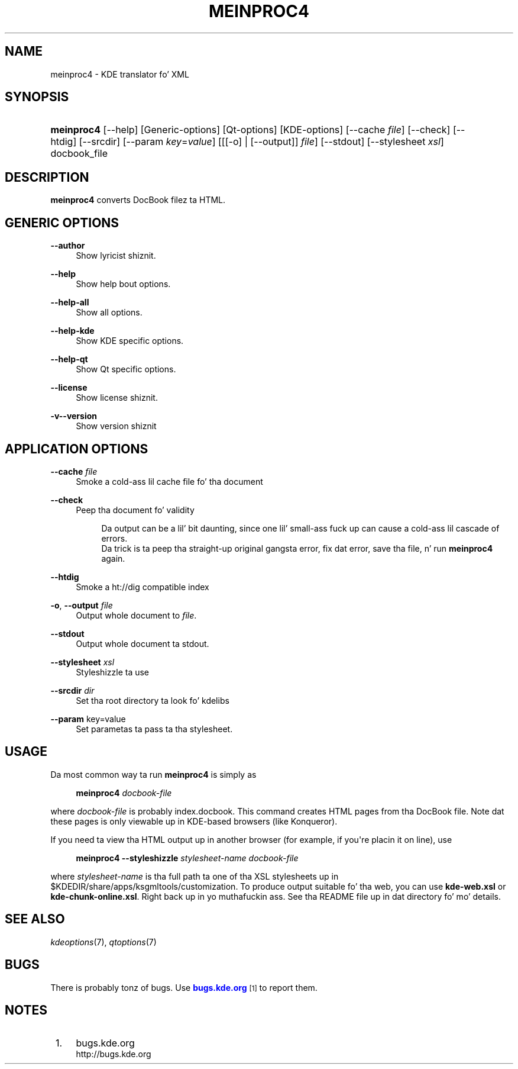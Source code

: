 '\" t
.\"     Title: \fBmeinproc4\fR
.\"    Author: [FIXME: author] [see http://docbook.sf.net/el/author]
.\" Generator: DocBook XSL Stylesheets v1.78.1 <http://docbook.sf.net/>
.\"      Date: 2008-10-03
.\"    Manual: KDE Userz Manual
.\"    Source: 0.01.01
.\"  Language: Gangsta
.\"
.TH "\FBMEINPROC4\FR" "8" "2008\-10\-03" "0.01.01" "KDE Userz Manual"
.\" -----------------------------------------------------------------
.\" * Define some portabilitizzle stuff
.\" -----------------------------------------------------------------
.\" ~~~~~~~~~~~~~~~~~~~~~~~~~~~~~~~~~~~~~~~~~~~~~~~~~~~~~~~~~~~~~~~~~
.\" http://bugs.debian.org/507673
.\" http://lists.gnu.org/archive/html/groff/2009-02/msg00013.html
.\" ~~~~~~~~~~~~~~~~~~~~~~~~~~~~~~~~~~~~~~~~~~~~~~~~~~~~~~~~~~~~~~~~~
.ie \n(.g .ds Aq \(aq
.el       .ds Aq '
.\" -----------------------------------------------------------------
.\" * set default formatting
.\" -----------------------------------------------------------------
.\" disable hyphenation
.nh
.\" disable justification (adjust text ta left margin only)
.ad l
.\" -----------------------------------------------------------------
.\" * MAIN CONTENT STARTS HERE *
.\" -----------------------------------------------------------------
.SH "NAME"
meinproc4 \- KDE translator fo' XML
.SH "SYNOPSIS"
.HP \w'\fBmeinproc4\fR\ 'u
\fBmeinproc4\fR [\-\-help] [Generic\-options] [Qt\-options] [KDE\-options] [\-\-cache\fI\ file\fR] [\-\-check] [\-\-htdig] [\-\-srcdir] [\-\-param\ \fIkey\fR=\fIvalue\fR] [[[\-o] | [\-\-output]]\fI file\fR] [\-\-stdout] [\-\-stylesheet\fI\ xsl\fR] docbook_file
.SH "DESCRIPTION"
.PP
\fBmeinproc4\fR
converts DocBook filez ta HTML\&.
.SH "GENERIC OPTIONS"
.PP
.PP
\fB\-\-author\fR
.RS 4
Show lyricist shiznit\&.
.RE
.PP
\fB\-\-help\fR
.RS 4
Show help bout options\&.
.RE
.PP
\fB\-\-help\-all\fR
.RS 4
Show all options\&.
.RE
.PP
\fB\-\-help\-kde\fR
.RS 4
Show KDE specific options\&.
.RE
.PP
\fB\-\-help\-qt\fR
.RS 4
Show Qt specific options\&.
.RE
.PP
\fB\-\-license\fR
.RS 4
Show license shiznit\&.
.RE
.PP
\fB\-v\fR\fB\-\-version\fR
.RS 4
Show version shiznit
.RE
.SH "APPLICATION OPTIONS"
.PP
\fB\-\-cache\fR \fIfile\fR
.RS 4
Smoke a cold-ass lil cache file fo' tha document
.RE
.PP
\fB\-\-check\fR
.RS 4
Peep tha document fo' validity
.sp
.if n \{\
.RS 4
.\}
.nf
Da output can be a lil' bit daunting, since one lil' small-ass fuck up can cause a cold-ass lil cascade of errors\&. 
Da trick is ta peep tha straight-up original gangsta error, fix dat error, save tha file, n' run \fBmeinproc4\fR again\&.
.fi
.if n \{\
.RE
.\}
.RE
.PP
\fB\-\-htdig\fR
.RS 4
Smoke a ht://dig compatible index
.RE
.PP
\fB\-o\fR, \fB\-\-output\fR\fI file\fR
.RS 4
Output whole document to
\fIfile\fR\&.
.RE
.PP
\fB\-\-stdout\fR
.RS 4
Output whole document ta stdout\&.
.RE
.PP
\fB\-\-stylesheet\fR \fIxsl\fR
.RS 4
Styleshizzle ta use
.RE
.PP
\fB\-\-srcdir\fR \fIdir\fR
.RS 4
Set tha root directory ta look fo' kdelibs
.RE
.PP
\fB\-\-param\fR key=value
.RS 4
Set parametas ta pass ta tha stylesheet\&.
.RE
.SH "USAGE"
.PP
Da most common way ta run
\fBmeinproc4\fR
is simply as
.sp
.if n \{\
.RS 4
.\}
.nf
\fB\fBmeinproc4\fR\fR\fB \fR\fB\fIdocbook\-file\fR\fR\fB
\fR
.fi
.if n \{\
.RE
.\}
.sp
where
\fIdocbook\-file\fR
is probably index\&.docbook\&. This command creates HTML pages from tha DocBook file\&. Note dat these pages is only viewable up in KDE\-based browsers (like Konqueror)\&.
.PP
If you need ta view tha HTML output up in another browser (for example, if you\*(Aqre placin it on line), use
.sp
.if n \{\
.RS 4
.\}
.nf
\fB\fBmeinproc4\fR\fR\fB \-\-styleshizzle \fR\fB\fIstylesheet\-name\fR\fR\fB \fR\fB\fIdocbook\-file\fR\fR\fB
\fR
.fi
.if n \{\
.RE
.\}
.sp
where
\fIstylesheet\-name\fR
is tha full path ta one of tha XSL stylesheets up in $KDEDIR/share/apps/ksgmltools/customization\&. To produce output suitable fo' tha web, you can use
\fBkde\-web\&.xsl\fR
or
\fBkde\-chunk\-online\&.xsl\fR\&. Right back up in yo muthafuckin ass. See tha README file up in dat directory fo' mo' details\&.
.SH "SEE ALSO"
.PP
\fIkdeoptions\fR(7),
\fIqtoptions\fR(7)
.SH "BUGS"
.PP
There is probably tonz of bugs\&. Use
\m[blue]\fBbugs\&.kde\&.org\fR\m[]\&\s-2\u[1]\d\s+2
to report them\&.
.SH "NOTES"
.IP " 1." 4
bugs.kde.org
.RS 4
\%http://bugs.kde.org
.RE
